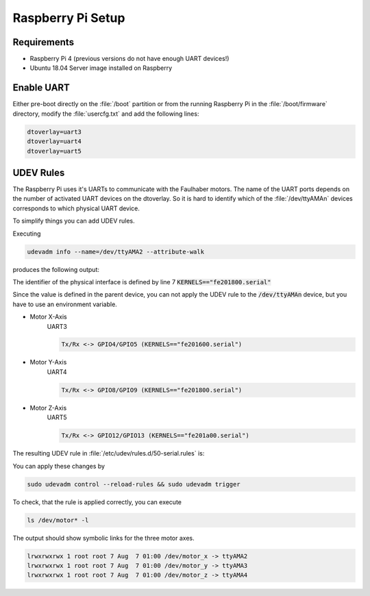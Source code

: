 Raspberry Pi Setup
##################

Requirements
============

* Raspberry Pi 4 (previous versions do not have enough UART devices!)

* Ubuntu 18.04 Server image installed on Raspberry

Enable UART
===========

Either pre-boot directly on the :file:`/boot` partition or from the running Raspberry Pi in the :file:`/boot/firmware` directory, modify the :file:`usercfg.txt` and add the following lines:

.. code-block:: sh

   dtoverlay=uart3
   dtoverlay=uart4
   dtoverlay=uart5


UDEV Rules
==========

The Raspberry Pi uses it's UARTs to communicate with the Faulhaber motors. The name of the UART ports depends on the number of activated UART devices on the dtoverlay. So it is hard to identify which of the :file:`/dev/ttyAMAn` devices corresponds to which physical UART device.

To simplify things you can add UDEV rules.

Executing 

.. code-block:: sh

   udevadm info --name=/dev/ttyAMA2 --attribute-walk

produces the following output:

.. code-block:: sh
   :linenos:

   looking at device '/devices/platform/soc/fe201800.serial/tty/ttyAMA2':
     KERNEL=="ttyAMA2"
     SUBSYSTEM=="tty"
     DRIVER==""

   looking at parent device '/devices/ platform/soc/fe201800.serial':
     KERNELS=="fe201800.serial"
     SUBSYSTEMS=="amba"
     DRIVERS=="uart-pl011"
     ATTRS{driver_override}=="(null)"
     ATTRS{id}=="00241011"
     ATTRS{irq0}=="14"
 
   looking at parent device '/devices/ platform/soc':
     KERNELS=="soc"
     SUBSYSTEMS=="platform"
     DRIVERS==""
     ATTRS{driver_override}=="(null)"
 
   looking at parent device '/devices/ platform':
     KERNELS=="platform"
     SUBSYSTEMS==""
     DRIVERS==""

The identifier of the physical interface is defined by line 7 :code:`KERNELS=="fe201800.serial"`

Since the value is defined in the parent device, you can not apply the UDEV rule to the :code:`/dev/ttyAMAn` device, but you have to use an environment variable.

* Motor X-Axis
   UART3

   .. code-block:: sh

      Tx/Rx <-> GPIO4/GPIO5 (KERNELS=="fe201600.serial")



* Motor Y-Axis
   UART4

   .. code-block:: sh

      Tx/Rx <-> GPIO8/GPIO9 (KERNELS=="fe201800.serial")

* Motor Z-Axis
   UART5

   .. code-block:: sh

      Tx/Rx <-> GPIO12/GPIO13 (KERNELS=="fe201a00.serial")

The resulting UDEV rule in :file:`/etc/udev/rules.d/50-serial.rules` is:

.. code-block:: sh
   :linenos:

   KERNEL=="ttyAMA[0-9]*", GROUP="dialout", ENV{MOTOR_SERIAL}="motor_serial"

   ENV{MOTOR_SERIAL}=="motor_serial",  SUBSYSTEM=="tty", KERNELS=="fe201600.serial", SYMLINK+="motor_x"
   ENV{MOTOR_SERIAL}=="motor_serial",  SUBSYSTEM=="tty", KERNELS=="fe201800.serial", SYMLINK+="motor_y"
   ENV{MOTOR_SERIAL}=="motor_serial",  SUBSYSTEM=="tty", KERNELS=="fe201a00.serial", SYMLINK+="motor_z"

You can apply these changes by

.. code-block:: sh

   sudo udevadm control --reload-rules && sudo udevadm trigger

To check, that the rule is applied correctly, you can execute

.. code-block:: sh

   ls /dev/motor* -l 

The output should show symbolic links for the three motor axes.

.. code-block:: sh

   lrwxrwxrwx 1 root root 7 Aug  7 01:00 /dev/motor_x -> ttyAMA2
   lrwxrwxrwx 1 root root 7 Aug  7 01:00 /dev/motor_y -> ttyAMA3
   lrwxrwxrwx 1 root root 7 Aug  7 01:00 /dev/motor_z -> ttyAMA4


